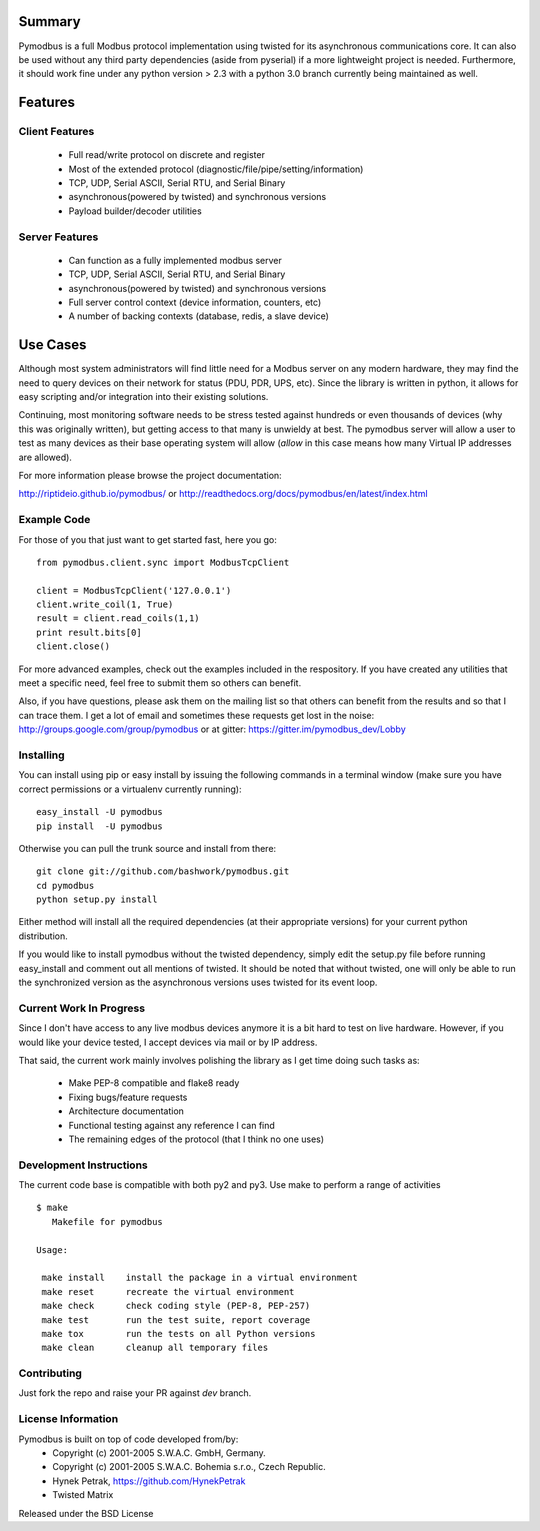 .. image:: https://travis-ci.org/riptideio/pymodbus.svg?branch=master
   :target: https://travis-ci.org/riptideio/pymodbus 

.. image:: https://badges.gitter.im/Join%20Chat.svg
   :target: https://gitter.im/pymodbus_dev/Lobby

.. image:: https://readthedocs.org/projects/pymodbus-n/badge/?version=latest
   :target: http://pymodbus-n.readthedocs.io/en/latest/?badge=latest
   :alt: Documentation Status

============================================================
Summary
============================================================

Pymodbus is a full Modbus protocol implementation using twisted for its
asynchronous communications core.  It can also be used without any third
party dependencies (aside from pyserial) if a more lightweight project is
needed.  Furthermore, it should work fine under any python version > 2.3
with a python 3.0 branch currently being maintained as well.

============================================================
Features
============================================================

------------------------------------------------------------
Client Features
------------------------------------------------------------

  * Full read/write protocol on discrete and register
  * Most of the extended protocol (diagnostic/file/pipe/setting/information)
  * TCP, UDP, Serial ASCII, Serial RTU, and Serial Binary
  * asynchronous(powered by twisted) and synchronous versions
  * Payload builder/decoder utilities

------------------------------------------------------------
Server Features
------------------------------------------------------------

  * Can function as a fully implemented modbus server
  * TCP, UDP, Serial ASCII, Serial RTU, and Serial Binary
  * asynchronous(powered by twisted) and synchronous versions
  * Full server control context (device information, counters, etc)
  * A number of backing contexts (database, redis, a slave device)

============================================================
Use Cases
============================================================

Although most system administrators will find little need for a Modbus
server on any modern hardware, they may find the need to query devices on
their network for status (PDU, PDR, UPS, etc).  Since the library is written
in python, it allows for easy scripting and/or integration into their existing
solutions.

Continuing, most monitoring software needs to be stress tested against
hundreds or even thousands of devices (why this was originally written), but
getting access to that many is unwieldy at best.  The pymodbus server will allow
a user to test as many devices as their base operating system will allow (*allow*
in this case means how many Virtual IP addresses are allowed).

For more information please browse the project documentation:

http://riptideio.github.io/pymodbus/ 
or
http://readthedocs.org/docs/pymodbus/en/latest/index.html

------------------------------------------------------------
Example Code
------------------------------------------------------------

For those of you that just want to get started fast, here you go::

    from pymodbus.client.sync import ModbusTcpClient
    
    client = ModbusTcpClient('127.0.0.1')
    client.write_coil(1, True)
    result = client.read_coils(1,1)
    print result.bits[0]
    client.close()

For more advanced examples, check out the examples included in the
respository. If you have created any utilities that meet a specific
need, feel free to submit them so others can benefit.

Also, if you have questions, please ask them on the mailing list
so that others can benefit from the results and so that I can
trace them. I get a lot of email and sometimes these requests
get lost in the noise: http://groups.google.com/group/pymodbus or 
at gitter:  https://gitter.im/pymodbus_dev/Lobby

------------------------------------------------------------
Installing
------------------------------------------------------------

You can install using pip or easy install by issuing the following
commands in a terminal window (make sure you have correct
permissions or a virtualenv currently running)::

    easy_install -U pymodbus
    pip install  -U pymodbus

Otherwise you can pull the trunk source and install from there::

    git clone git://github.com/bashwork/pymodbus.git
    cd pymodbus
    python setup.py install

Either method will install all the required dependencies
(at their appropriate versions) for your current python distribution.

If you would like to install pymodbus without the twisted dependency,
simply edit the setup.py file before running easy_install and comment
out all mentions of twisted.  It should be noted that without twisted,
one will only be able to run the synchronized version as the
asynchronous versions uses twisted for its event loop.

------------------------------------------------------------
Current Work In Progress
------------------------------------------------------------

Since I don't have access to any live modbus devices anymore
it is a bit hard to test on live hardware. However, if you would
like your device tested, I accept devices via mail or by IP address.

That said, the current work mainly involves polishing the library as
I get time doing such tasks as:

  * Make PEP-8 compatible and flake8 ready
  * Fixing bugs/feature requests
  * Architecture documentation
  * Functional testing against any reference I can find
  * The remaining edges of the protocol (that I think no one uses)

------------------------------------------------------------
Development Instructions
------------------------------------------------------------
The current code base is compatible with both py2 and py3.
Use make to perform a range of activities

::

    $ make
       Makefile for pymodbus

    Usage:

     make install    install the package in a virtual environment
     make reset      recreate the virtual environment
     make check      check coding style (PEP-8, PEP-257)
     make test       run the test suite, report coverage
     make tox        run the tests on all Python versions
     make clean      cleanup all temporary files 

------------------------------------------------------------
Contributing
------------------------------------------------------------
Just fork the repo and raise your PR against `dev` branch.

------------------------------------------------------------
License Information
------------------------------------------------------------

Pymodbus is built on top of code developed from/by:
  * Copyright (c) 2001-2005 S.W.A.C. GmbH, Germany.
  * Copyright (c) 2001-2005 S.W.A.C. Bohemia s.r.o., Czech Republic.

  * Hynek Petrak, https://github.com/HynekPetrak
  * Twisted Matrix

Released under the BSD License
